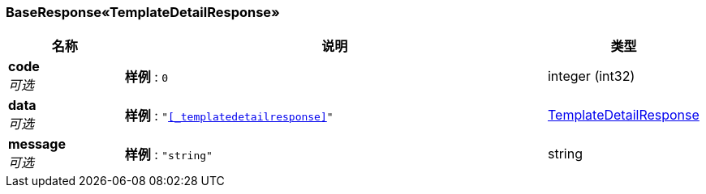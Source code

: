 
[[_3b52426649216cfde129545ba10cb8d9]]
=== BaseResponse«TemplateDetailResponse»

[options="header", cols=".^3,.^11,.^4"]
|===
|名称|说明|类型
|**code** +
__可选__|**样例** : `0`|integer (int32)
|**data** +
__可选__|**样例** : `"<<_templatedetailresponse>>"`|<<_templatedetailresponse,TemplateDetailResponse>>
|**message** +
__可选__|**样例** : `"string"`|string
|===



